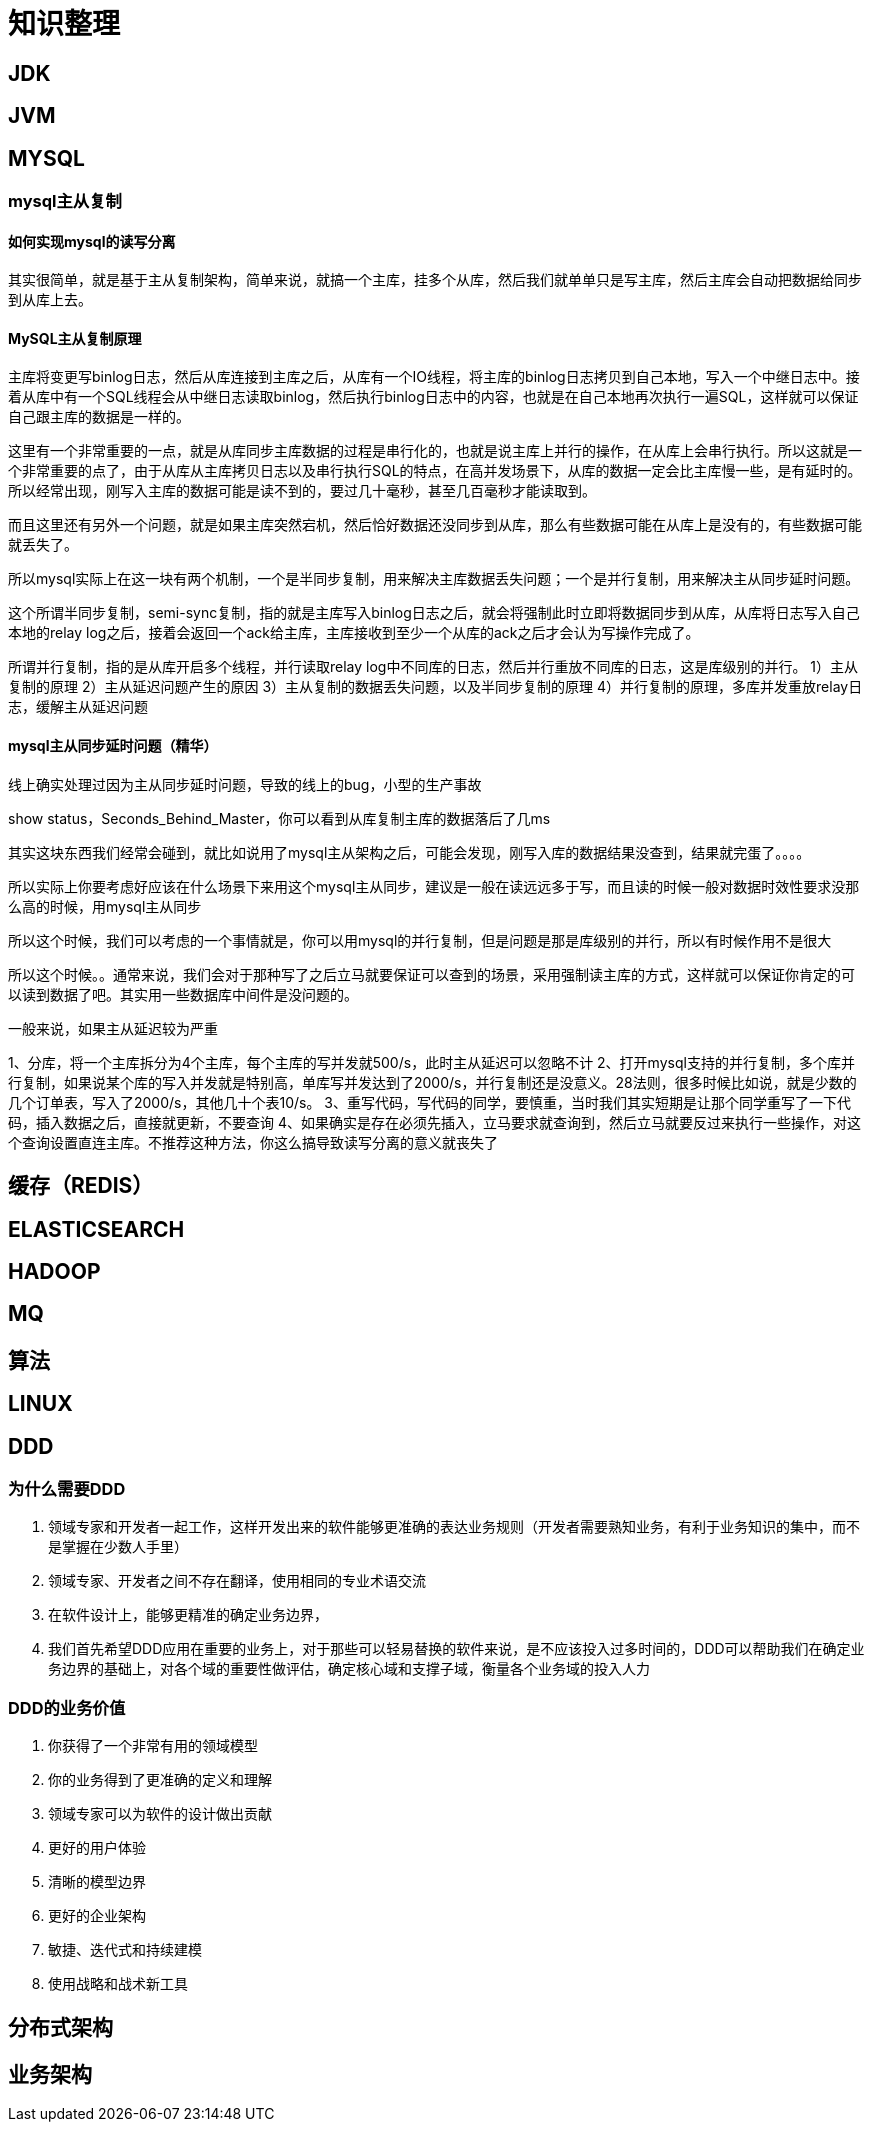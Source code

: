 = 知识整理

== JDK



== JVM

== MYSQL

=== mysql主从复制

==== 如何实现mysql的读写分离

其实很简单，就是基于主从复制架构，简单来说，就搞一个主库，挂多个从库，然后我们就单单只是写主库，然后主库会自动把数据给同步到从库上去。

==== MySQL主从复制原理

主库将变更写binlog日志，然后从库连接到主库之后，从库有一个IO线程，将主库的binlog日志拷贝到自己本地，写入一个中继日志中。接着从库中有一个SQL线程会从中继日志读取binlog，然后执行binlog日志中的内容，也就是在自己本地再次执行一遍SQL，这样就可以保证自己跟主库的数据是一样的。

这里有一个非常重要的一点，就是从库同步主库数据的过程是串行化的，也就是说主库上并行的操作，在从库上会串行执行。所以这就是一个非常重要的点了，由于从库从主库拷贝日志以及串行执行SQL的特点，在高并发场景下，从库的数据一定会比主库慢一些，是有延时的。所以经常出现，刚写入主库的数据可能是读不到的，要过几十毫秒，甚至几百毫秒才能读取到。

而且这里还有另外一个问题，就是如果主库突然宕机，然后恰好数据还没同步到从库，那么有些数据可能在从库上是没有的，有些数据可能就丢失了。

所以mysql实际上在这一块有两个机制，一个是半同步复制，用来解决主库数据丢失问题；一个是并行复制，用来解决主从同步延时问题。

这个所谓半同步复制，semi-sync复制，指的就是主库写入binlog日志之后，就会将强制此时立即将数据同步到从库，从库将日志写入自己本地的relay log之后，接着会返回一个ack给主库，主库接收到至少一个从库的ack之后才会认为写操作完成了。

所谓并行复制，指的是从库开启多个线程，并行读取relay log中不同库的日志，然后并行重放不同库的日志，这是库级别的并行。
1）主从复制的原理
2）主从延迟问题产生的原因
3）主从复制的数据丢失问题，以及半同步复制的原理
4）并行复制的原理，多库并发重放relay日志，缓解主从延迟问题

==== mysql主从同步延时问题（精华）

线上确实处理过因为主从同步延时问题，导致的线上的bug，小型的生产事故

show status，Seconds_Behind_Master，你可以看到从库复制主库的数据落后了几ms

其实这块东西我们经常会碰到，就比如说用了mysql主从架构之后，可能会发现，刚写入库的数据结果没查到，结果就完蛋了。。。。

所以实际上你要考虑好应该在什么场景下来用这个mysql主从同步，建议是一般在读远远多于写，而且读的时候一般对数据时效性要求没那么高的时候，用mysql主从同步

所以这个时候，我们可以考虑的一个事情就是，你可以用mysql的并行复制，但是问题是那是库级别的并行，所以有时候作用不是很大

所以这个时候。。通常来说，我们会对于那种写了之后立马就要保证可以查到的场景，采用强制读主库的方式，这样就可以保证你肯定的可以读到数据了吧。其实用一些数据库中间件是没问题的。

一般来说，如果主从延迟较为严重

1、分库，将一个主库拆分为4个主库，每个主库的写并发就500/s，此时主从延迟可以忽略不计
2、打开mysql支持的并行复制，多个库并行复制，如果说某个库的写入并发就是特别高，单库写并发达到了2000/s，并行复制还是没意义。28法则，很多时候比如说，就是少数的几个订单表，写入了2000/s，其他几十个表10/s。
3、重写代码，写代码的同学，要慎重，当时我们其实短期是让那个同学重写了一下代码，插入数据之后，直接就更新，不要查询
4、如果确实是存在必须先插入，立马要求就查询到，然后立马就要反过来执行一些操作，对这个查询设置直连主库。不推荐这种方法，你这么搞导致读写分离的意义就丧失了

== 缓存（REDIS）

== ELASTICSEARCH


== HADOOP

== MQ



== 算法


== LINUX

== DDD
=== 为什么需要DDD

. 领域专家和开发者一起工作，这样开发出来的软件能够更准确的表达业务规则（开发者需要熟知业务，有利于业务知识的集中，而不是掌握在少数人手里）
. 领域专家、开发者之间不存在翻译，使用相同的专业术语交流
. 在软件设计上，能够更精准的确定业务边界，
. 我们首先希望DDD应用在重要的业务上，对于那些可以轻易替换的软件来说，是不应该投入过多时间的，DDD可以帮助我们在确定业务边界的基础上，对各个域的重要性做评估，确定核心域和支撑子域，衡量各个业务域的投入人力

=== DDD的业务价值

. 你获得了一个非常有用的领域模型
. 你的业务得到了更准确的定义和理解
. 领域专家可以为软件的设计做出贡献
. 更好的用户体验
. 清晰的模型边界
. 更好的企业架构
. 敏捷、迭代式和持续建模
. 使用战略和战术新工具

== 分布式架构


== 业务架构

